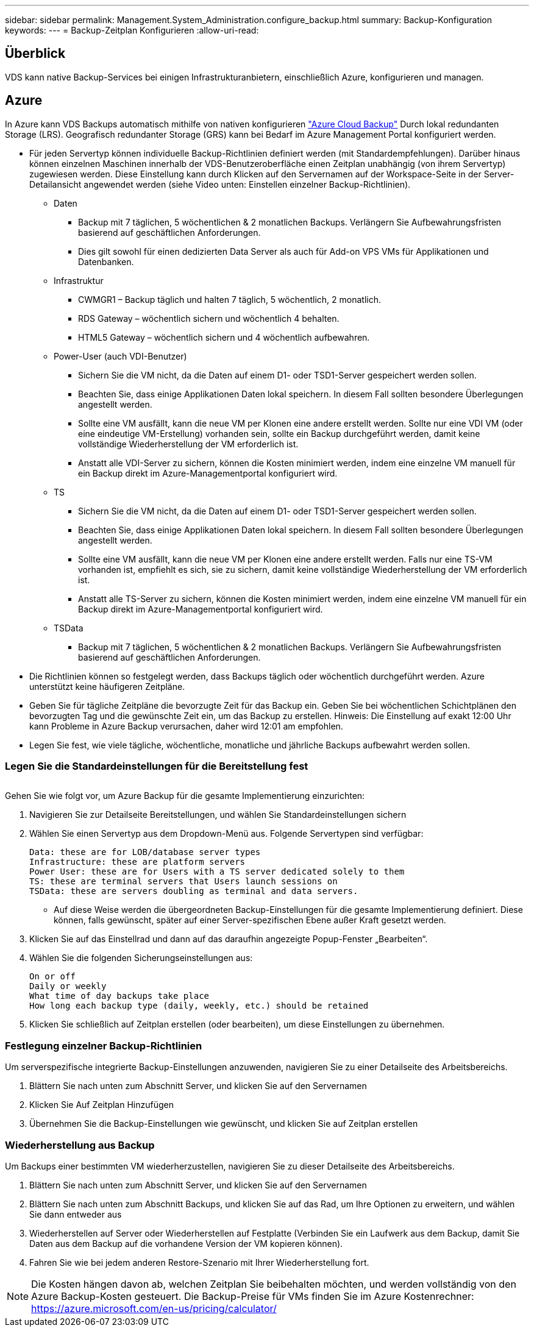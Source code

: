 ---
sidebar: sidebar 
permalink: Management.System_Administration.configure_backup.html 
summary: Backup-Konfiguration 
keywords:  
---
= Backup-Zeitplan Konfigurieren
:allow-uri-read: 




== Überblick

VDS kann native Backup-Services bei einigen Infrastrukturanbietern, einschließlich Azure, konfigurieren und managen.



== Azure

In Azure kann VDS Backups automatisch mithilfe von nativen konfigurieren link:https://azure.microsoft.com/en-us/services/backup/["Azure Cloud Backup"] Durch lokal redundanten Storage (LRS). Geografisch redundanter Storage (GRS) kann bei Bedarf im Azure Management Portal konfiguriert werden.

* Für jeden Servertyp können individuelle Backup-Richtlinien definiert werden (mit Standardempfehlungen). Darüber hinaus können einzelnen Maschinen innerhalb der VDS-Benutzeroberfläche einen Zeitplan unabhängig (von ihrem Servertyp) zugewiesen werden. Diese Einstellung kann durch Klicken auf den Servernamen auf der Workspace-Seite in der Server-Detailansicht angewendet werden (siehe Video unten: Einstellen einzelner Backup-Richtlinien).
+
** Daten
+
*** Backup mit 7 täglichen, 5 wöchentlichen & 2 monatlichen Backups. Verlängern Sie Aufbewahrungsfristen basierend auf geschäftlichen Anforderungen.
*** Dies gilt sowohl für einen dedizierten Data Server als auch für Add-on VPS VMs für Applikationen und Datenbanken.


** Infrastruktur
+
*** CWMGR1 – Backup täglich und halten 7 täglich, 5 wöchentlich, 2 monatlich.
*** RDS Gateway – wöchentlich sichern und wöchentlich 4 behalten.
*** HTML5 Gateway – wöchentlich sichern und 4 wöchentlich aufbewahren.


** Power-User (auch VDI-Benutzer)
+
*** Sichern Sie die VM nicht, da die Daten auf einem D1- oder TSD1-Server gespeichert werden sollen.
*** Beachten Sie, dass einige Applikationen Daten lokal speichern. In diesem Fall sollten besondere Überlegungen angestellt werden.
*** Sollte eine VM ausfällt, kann die neue VM per Klonen eine andere erstellt werden. Sollte nur eine VDI VM (oder eine eindeutige VM-Erstellung) vorhanden sein, sollte ein Backup durchgeführt werden, damit keine vollständige Wiederherstellung der VM erforderlich ist.
*** Anstatt alle VDI-Server zu sichern, können die Kosten minimiert werden, indem eine einzelne VM manuell für ein Backup direkt im Azure-Managementportal konfiguriert wird.


** TS
+
*** Sichern Sie die VM nicht, da die Daten auf einem D1- oder TSD1-Server gespeichert werden sollen.
*** Beachten Sie, dass einige Applikationen Daten lokal speichern. In diesem Fall sollten besondere Überlegungen angestellt werden.
*** Sollte eine VM ausfällt, kann die neue VM per Klonen eine andere erstellt werden. Falls nur eine TS-VM vorhanden ist, empfiehlt es sich, sie zu sichern, damit keine vollständige Wiederherstellung der VM erforderlich ist.
*** Anstatt alle TS-Server zu sichern, können die Kosten minimiert werden, indem eine einzelne VM manuell für ein Backup direkt im Azure-Managementportal konfiguriert wird.


** TSData
+
*** Backup mit 7 täglichen, 5 wöchentlichen & 2 monatlichen Backups. Verlängern Sie Aufbewahrungsfristen basierend auf geschäftlichen Anforderungen.




* Die Richtlinien können so festgelegt werden, dass Backups täglich oder wöchentlich durchgeführt werden. Azure unterstützt keine häufigeren Zeitpläne.
* Geben Sie für tägliche Zeitpläne die bevorzugte Zeit für das Backup ein. Geben Sie bei wöchentlichen Schichtplänen den bevorzugten Tag und die gewünschte Zeit ein, um das Backup zu erstellen. Hinweis: Die Einstellung auf exakt 12:00 Uhr kann Probleme in Azure Backup verursachen, daher wird 12:01 am empfohlen.
* Legen Sie fest, wie viele tägliche, wöchentliche, monatliche und jährliche Backups aufbewahrt werden sollen.




=== Legen Sie die Standardeinstellungen für die Bereitstellung fest

image:Backup_gif.gif[""]

.Gehen Sie wie folgt vor, um Azure Backup für die gesamte Implementierung einzurichten:
. Navigieren Sie zur Detailseite Bereitstellungen, und wählen Sie Standardeinstellungen sichern
. Wählen Sie einen Servertyp aus dem Dropdown-Menü aus. Folgende Servertypen sind verfügbar:
+
....
Data: these are for LOB/database server types
Infrastructure: these are platform servers
Power User: these are for Users with a TS server dedicated solely to them
TS: these are terminal servers that Users launch sessions on
TSData: these are servers doubling as terminal and data servers.
....
+
** Auf diese Weise werden die übergeordneten Backup-Einstellungen für die gesamte Implementierung definiert. Diese können, falls gewünscht, später auf einer Server-spezifischen Ebene außer Kraft gesetzt werden.


. Klicken Sie auf das Einstellrad und dann auf das daraufhin angezeigte Popup-Fenster „Bearbeiten“.
. Wählen Sie die folgenden Sicherungseinstellungen aus:
+
....
On or off
Daily or weekly
What time of day backups take place
How long each backup type (daily, weekly, etc.) should be retained
....
. Klicken Sie schließlich auf Zeitplan erstellen (oder bearbeiten), um diese Einstellungen zu übernehmen.




=== Festlegung einzelner Backup-Richtlinien

.Um serverspezifische integrierte Backup-Einstellungen anzuwenden, navigieren Sie zu einer Detailseite des Arbeitsbereichs.
. Blättern Sie nach unten zum Abschnitt Server, und klicken Sie auf den Servernamen
. Klicken Sie Auf Zeitplan Hinzufügen
. Übernehmen Sie die Backup-Einstellungen wie gewünscht, und klicken Sie auf Zeitplan erstellen




=== Wiederherstellung aus Backup

.Um Backups einer bestimmten VM wiederherzustellen, navigieren Sie zu dieser Detailseite des Arbeitsbereichs.
. Blättern Sie nach unten zum Abschnitt Server, und klicken Sie auf den Servernamen
. Blättern Sie nach unten zum Abschnitt Backups, und klicken Sie auf das Rad, um Ihre Optionen zu erweitern, und wählen Sie dann entweder aus
. Wiederherstellen auf Server oder Wiederherstellen auf Festplatte (Verbinden Sie ein Laufwerk aus dem Backup, damit Sie Daten aus dem Backup auf die vorhandene Version der VM kopieren können).
. Fahren Sie wie bei jedem anderen Restore-Szenario mit Ihrer Wiederherstellung fort.



NOTE: Die Kosten hängen davon ab, welchen Zeitplan Sie beibehalten möchten, und werden vollständig von den Azure Backup-Kosten gesteuert. Die Backup-Preise für VMs finden Sie im Azure Kostenrechner: https://azure.microsoft.com/en-us/pricing/calculator/[]
